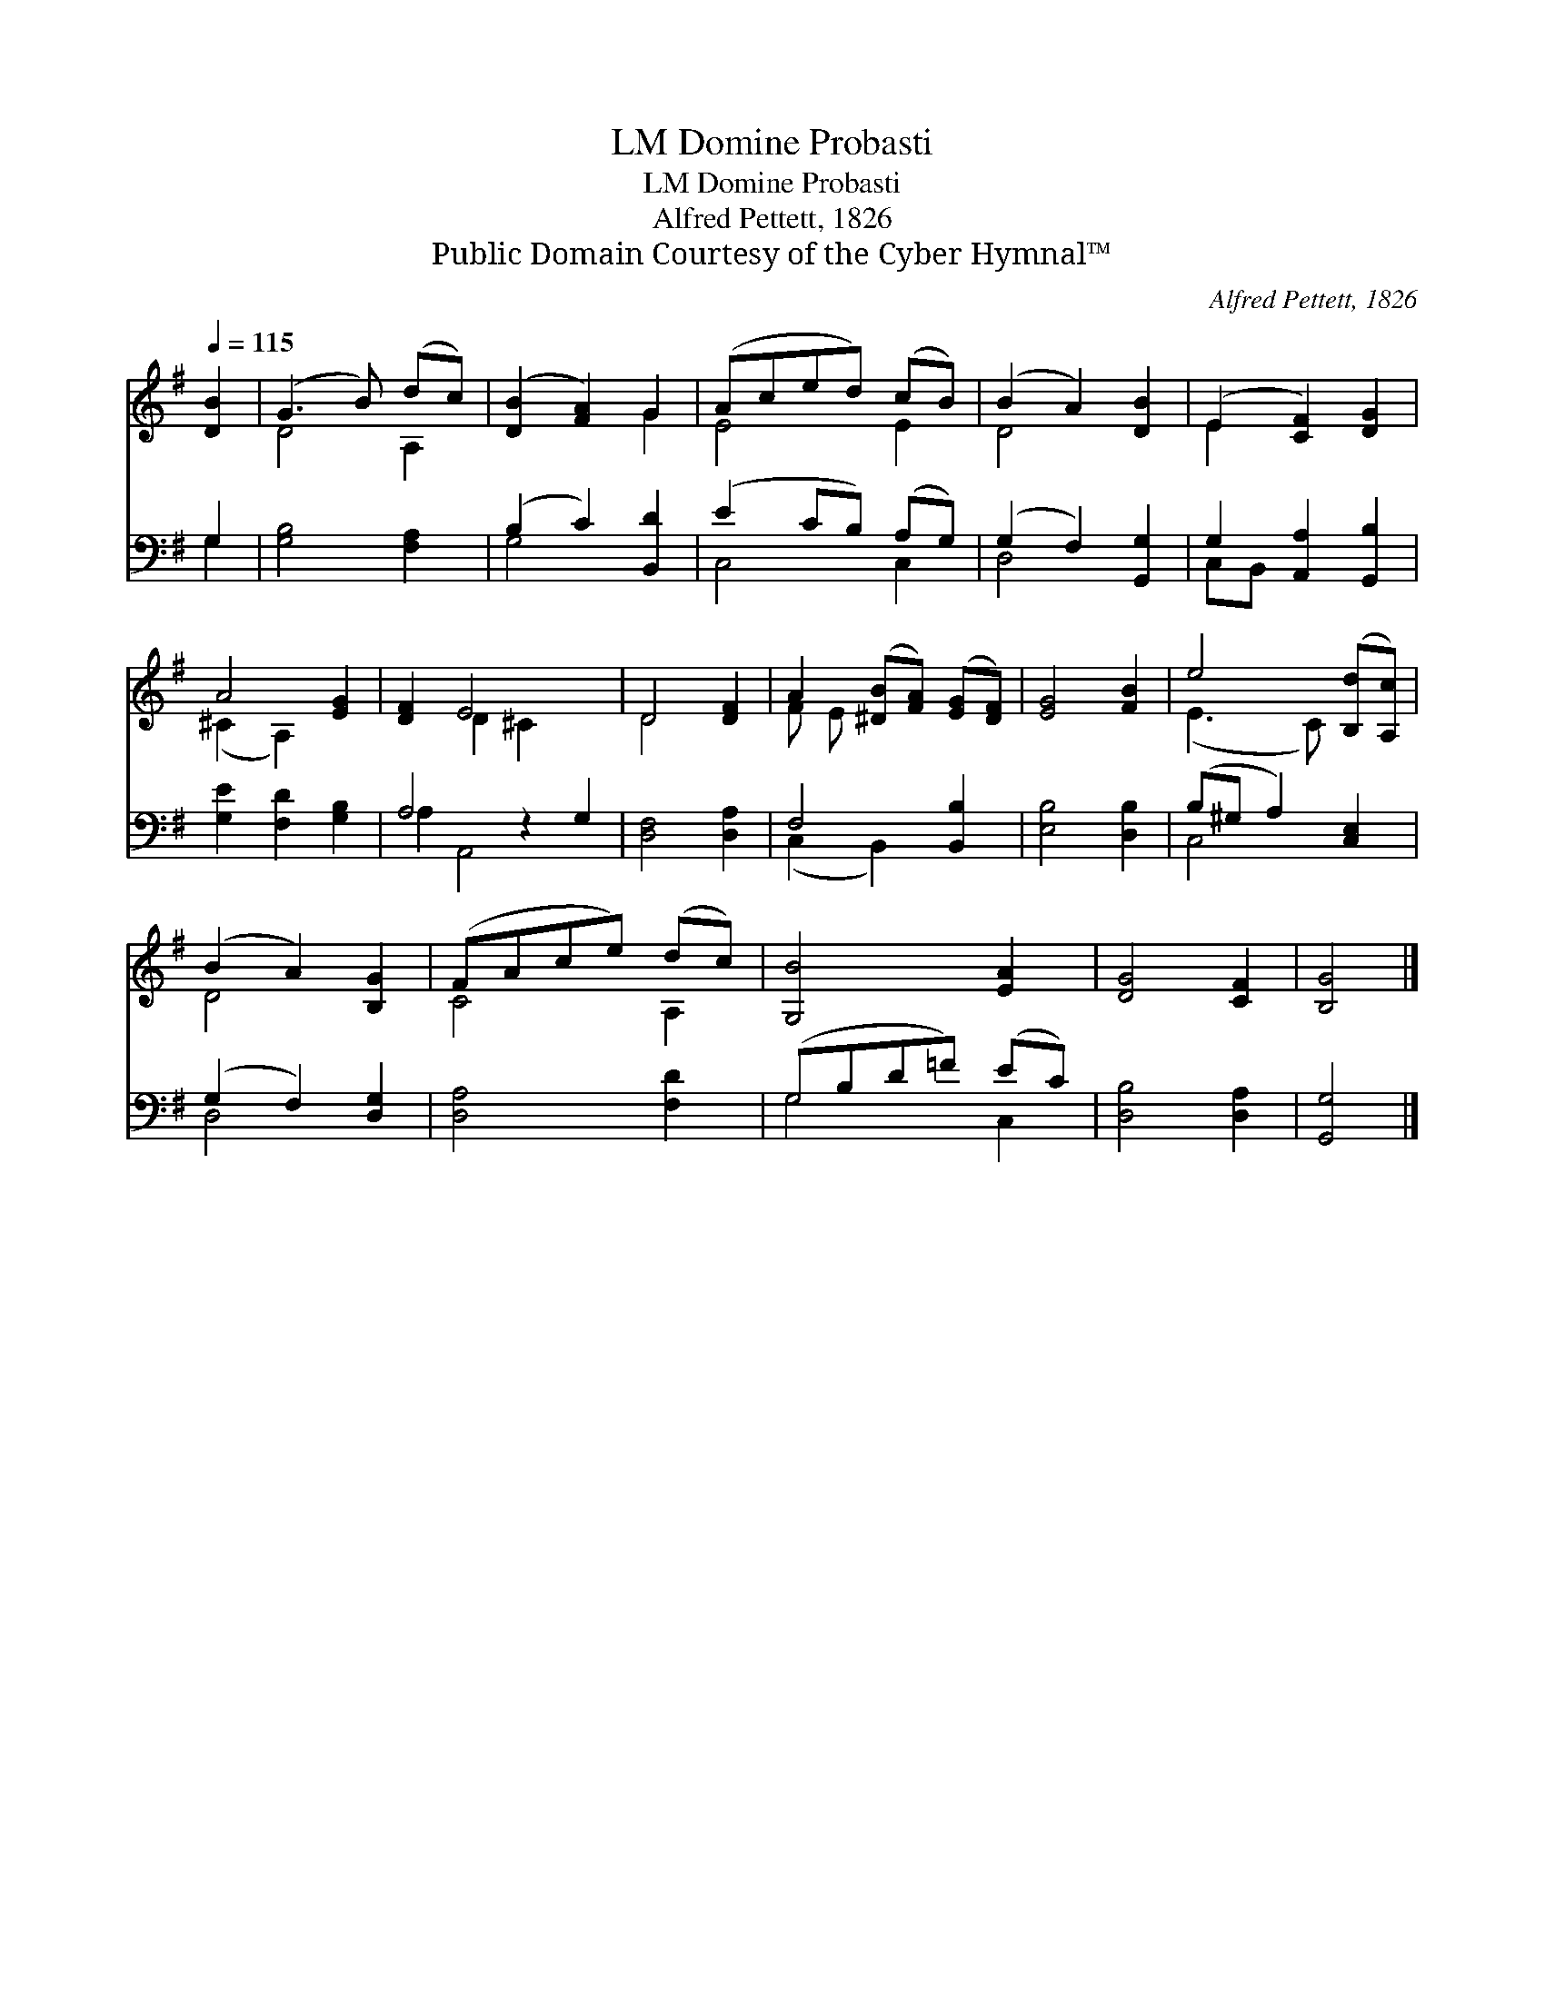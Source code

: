 X:1
T:Domine Probasti, LM
T:Domine Probasti, LM
T:Alfred Pettett, 1826
T:Public Domain Courtesy of the Cyber Hymnal™
C:Alfred Pettett, 1826
Z:Public Domain
Z:Courtesy of the Cyber Hymnal™
%%score ( 1 2 ) ( 3 4 )
L:1/8
Q:1/4=115
M:none
K:G
V:1 treble 
V:2 treble 
V:3 bass 
V:4 bass 
V:1
 [DB]2 | (G3 B) (dc) | ([DB]2 [FA]2) G2 | (Aced) (cB) | (B2 A2) [DB]2 | (E2 [CF]2) [DG]2 | %6
 A4 [EG]2 | [DF]2 E4 x2 | D4 [DF]2 | A2 ([^DB][FA]) ([EG][DF]) | [EG]4 [FB]2 | e4 ([B,d][A,c]) | %12
 (B2 A2) [B,G]2 | (FAce) (dc) | [G,B]4 [EA]2 | [DG]4 [CF]2 | [B,G]4 |] %17
V:2
 x2 | D4 A,2 | x4 G2 | E4 E2 | D4 x2 | E2 x4 | (^C2 A,2) x2 | x2 D2 ^C2 x2 | D4 x2 | F E x4 | x6 | %11
 (E3 C) x2 | D4 x2 | C4 A,2 | x6 | x6 | x4 |] %17
V:3
 G,2 | [G,B,]4 [F,A,]2 | (B,2 C2) [B,,D]2 | (E2 CB,) (A,G,) | (G,2 F,2) [G,,G,]2 | %5
 G,2 [A,,A,]2 [G,,B,]2 | [G,E]2 [F,D]2 [G,B,]2 | A,4 z2 G,2 | [D,F,]4 [D,A,]2 | F,4 [B,,B,]2 | %10
 [E,B,]4 [D,B,]2 | (B,^G, A,2) [C,E,]2 | (G,2 F,2) [D,G,]2 | [D,A,]4 [F,D]2 | (G,B,D=F) (EC) | %15
 [D,B,]4 [D,A,]2 | [G,,G,]4 |] %17
V:4
 G,2 | x6 | G,4 x2 | C,4 C,2 | D,4 x2 | C,B,, x4 | x6 | A,2 A,,4 x2 | x6 | (C,2 B,,2) x2 | x6 | %11
 C,4 x2 | D,4 x2 | x6 | G,4 C,2 | x6 | x4 |] %17

